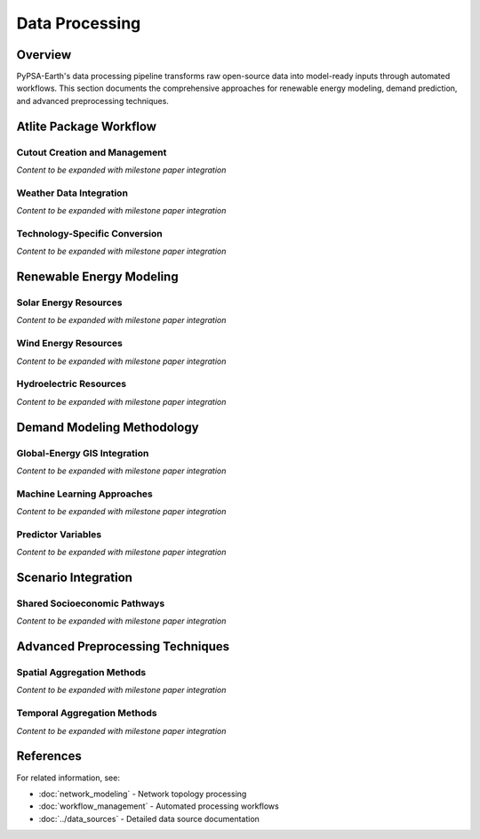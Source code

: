 .. SPDX-FileCopyrightText:  PyPSA-Earth and PyPSA-Eur Authors
..
.. SPDX-License-Identifier: CC-BY-4.0

.. _data_processing:

##########################################
Data Processing
##########################################

Overview
========

PyPSA-Earth's data processing pipeline transforms raw open-source data into model-ready inputs through automated workflows. This section documents the comprehensive approaches for renewable energy modeling, demand prediction, and advanced preprocessing techniques.

Atlite Package Workflow
=======================

Cutout Creation and Management
------------------------------

*Content to be expanded with milestone paper integration*

Weather Data Integration
-----------------------

*Content to be expanded with milestone paper integration*

Technology-Specific Conversion
-----------------------------

*Content to be expanded with milestone paper integration*

Renewable Energy Modeling
=========================

Solar Energy Resources
----------------------

*Content to be expanded with milestone paper integration*

Wind Energy Resources
--------------------

*Content to be expanded with milestone paper integration*

Hydroelectric Resources
-----------------------

*Content to be expanded with milestone paper integration*

Demand Modeling Methodology
===========================

Global-Energy GIS Integration
-----------------------------

*Content to be expanded with milestone paper integration*

Machine Learning Approaches
---------------------------

*Content to be expanded with milestone paper integration*

Predictor Variables
------------------

*Content to be expanded with milestone paper integration*

Scenario Integration
===================

Shared Socioeconomic Pathways
-----------------------------

*Content to be expanded with milestone paper integration*

Advanced Preprocessing Techniques
=================================

Spatial Aggregation Methods
---------------------------

*Content to be expanded with milestone paper integration*

Temporal Aggregation Methods
----------------------------

*Content to be expanded with milestone paper integration*

References
==========

For related information, see:

* :doc:`network_modeling` - Network topology processing
* :doc:`workflow_management` - Automated processing workflows
* :doc:`../data_sources` - Detailed data source documentation
